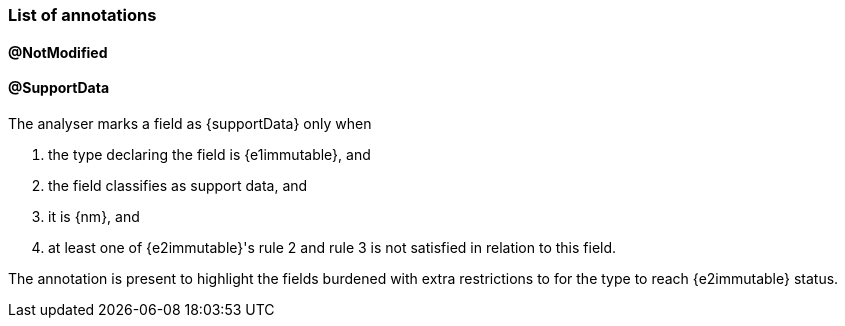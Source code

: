 
=== List of annotations

==== @NotModified

==== @SupportData

The analyser marks a field as {supportData} only when

. the type declaring the field is {e1immutable}, and
. the field classifies as support data, and
. it is {nm}, and
. at least one of {e2immutable}'s rule 2 and rule 3 is not satisfied in relation to this field.

The annotation is present to highlight the fields burdened with extra restrictions to for the type to reach {e2immutable} status.


